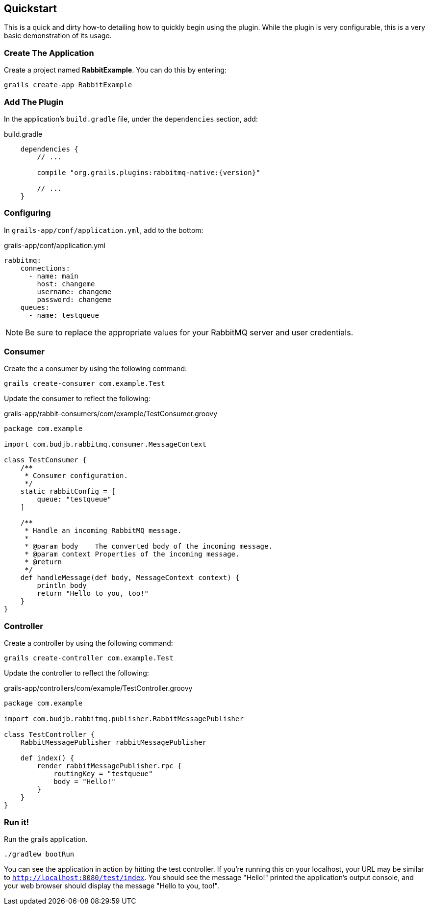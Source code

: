 == Quickstart

This is a quick and dirty how-to detailing how to quickly begin using the plugin. While the plugin is very configurable,
this is a very basic demonstration of its usage.

=== Create The Application
Create a project named *RabbitExample*. You can do this by entering:

[source,bash,subs="attributes"]
grails create-app RabbitExample

=== Add The Plugin
In the application's `build.gradle` file, under the `dependencies` section, add:

.build.gradle
[source,groovy,subs="attributes"]
-----
    dependencies {
        // ...

        compile "org.grails.plugins:rabbitmq-native:{version}"

        // ...
    }
-----

=== Configuring
In `grails-app/conf/application.yml`, add to the bottom:

.grails-app/conf/application.yml
[source,yaml,subs="attributes"]
rabbitmq:
    connections:
      - name: main
        host: changeme
        username: changeme
        password: changeme
    queues:
      - name: testqueue

NOTE: Be sure to replace the appropriate values for your RabbitMQ server and user credentials.

=== Consumer
Create the a consumer by using the following command:

[source,bash]
grails create-consumer com.example.Test

Update the consumer to reflect the following:

.grails-app/rabbit-consumers/com/example/TestConsumer.groovy
[source,groovy]
-----
package com.example

import com.budjb.rabbitmq.consumer.MessageContext

class TestConsumer {
    /**
     * Consumer configuration.
     */
    static rabbitConfig = [
        queue: "testqueue"
    ]

    /**
     * Handle an incoming RabbitMQ message.
     *
     * @param body    The converted body of the incoming message.
     * @param context Properties of the incoming message.
     * @return
     */
    def handleMessage(def body, MessageContext context) {
        println body
        return "Hello to you, too!"
    }
}
-----

=== Controller
Create a controller by using the following command:

[source,bash]
grails create-controller com.example.Test

Update the controller to reflect the following:

.grails-app/controllers/com/example/TestController.groovy
[source,groovy]
-----
package com.example

import com.budjb.rabbitmq.publisher.RabbitMessagePublisher

class TestController {
    RabbitMessagePublisher rabbitMessagePublisher

    def index() {
        render rabbitMessagePublisher.rpc {
            routingKey = "testqueue"
            body = "Hello!"
        }
    }
}
-----

=== Run it!
Run the grails application.

[source,bash]
-----
./gradlew bootRun
-----

You can see the application in action by hitting the test controller. If you're running this on your localhost, your URL
may be similar to `http://localhost:8080/test/index`. You should see the message "Hello!" printed the
application's output console, and your web browser should display the message "Hello to you, too!".
